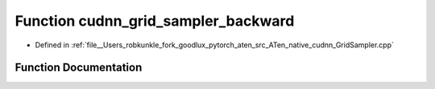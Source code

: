 .. _function_at__native__cudnn_grid_sampler_backward:

Function cudnn_grid_sampler_backward
====================================

- Defined in :ref:`file__Users_robkunkle_fork_goodlux_pytorch_aten_src_ATen_native_cudnn_GridSampler.cpp`


Function Documentation
----------------------


.. doxygenfunction:: at::native::cudnn_grid_sampler_backward
